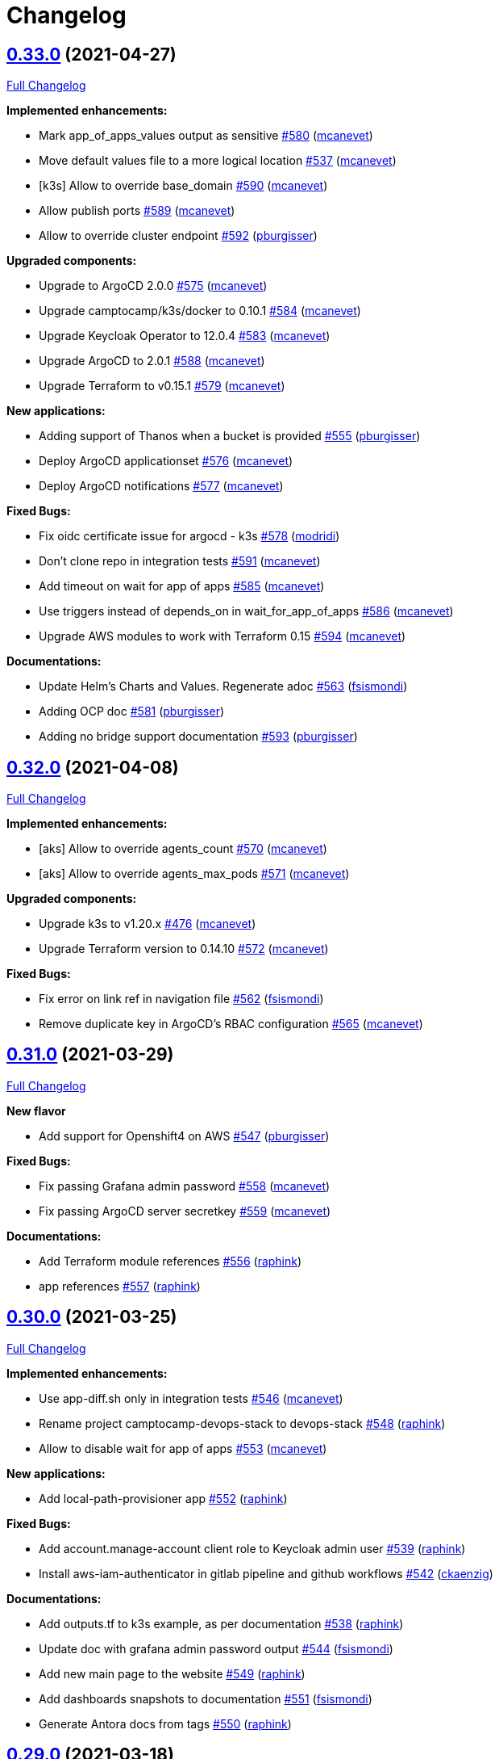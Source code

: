 = Changelog

== https://github.com/camptocamp/devops-stack/tree/v0.33.0[0.33.0] (2021-04-27)

https://github.com/camptocamp/devops-stack/compare/v0.32.0...v0.33.0[Full Changelog]

*Implemented enhancements:*

* Mark app_of_apps_values output as sensitive https://github.com/camptocamp/devops-stack/pull/580[#580] (https://github.com/mcanevet[mcanevet])
* Move default values file to a more logical location https://github.com/camptocamp/devops-stack/pull/537[#537] (https://github.com/mcanevet[mcanevet])
* [k3s] Allow to override base_domain https://github.com/camptocamp/devops-stack/pull/590[#590] (https://github.com/mcanevet[mcanevet])
* Allow publish ports https://github.com/camptocamp/devops-stack/pull/589[#589] (https://github.com/mcanevet[mcanevet])
* Allow to override cluster endpoint https://github.com/camptocamp/devops-stack/pull/592[#592] (https://github.com/pburgisser[pburgisser])

*Upgraded components:*

* Upgrade to ArgoCD 2.0.0 https://github.com/camptocamp/devops-stack/pull/575[#575] (https://github.com/mcanevet[mcanevet])
* Upgrade camptocamp/k3s/docker to 0.10.1 https://github.com/camptocamp/devops-stack/pull/584[#584] (https://github.com/mcanevet[mcanevet])
* Upgrade Keycloak Operator to 12.0.4 https://github.com/camptocamp/devops-stack/pull/583[#583] (https://github.com/mcanevet[mcanevet])
* Upgrade ArgoCD to 2.0.1 https://github.com/camptocamp/devops-stack/pull/588[#588] (https://github.com/mcanevet[mcanevet])
* Upgrade Terraform to v0.15.1 https://github.com/camptocamp/devops-stack/pull/579[#579] (https://github.com/mcanevet[mcanevet])

*New applications:*

* Adding support of Thanos when a bucket is provided https://github.com/camptocamp/devops-stack/pull/555[#555] (https://github.com/pburgisser[pburgisser])
* Deploy ArgoCD applicationset https://github.com/camptocamp/devops-stack/pull/576[#576] (https://github.com/mcanevet[mcanevet])
* Deploy ArgoCD notifications https://github.com/camptocamp/devops-stack/pull/577[#577] (https://github.com/mcanevet[mcanevet])

*Fixed Bugs:*

* Fix oidc certificate issue for argocd - k3s https://github.com/camptocamp/devops-stack/pull/578[#578] (https://github.com/modridi[modridi])
* Don't clone repo in integration tests https://github.com/camptocamp/devops-stack/pull/591[#591] (https://github.com/mcanevet[mcanevet])
* Add timeout on wait for app of apps https://github.com/camptocamp/devops-stack/pull/585[#585] (https://github.com/mcanevet[mcanevet])
* Use triggers instead of depends_on in wait_for_app_of_apps https://github.com/camptocamp/devops-stack/pull/586[#586] (https://github.com/mcanevet[mcanevet])
* Upgrade AWS modules to work with Terraform 0.15 https://github.com/camptocamp/devops-stack/pull/594[#594] (https://github.com/mcanevet[mcanevet])

*Documentations:*

* Update Helm's Charts and Values. Regenerate adoc https://github.com/camptocamp/devops-stack/pull/563[#563] (https://github.com/fsismondi[fsismondi])
* Adding OCP doc https://github.com/camptocamp/devops-stack/pull/581[#581] (https://github.com/pburgisser[pburgisser])
* Adding no bridge support documentation https://github.com/camptocamp/devops-stack/pull/593[#593] (https://github.com/pburgisser[pburgisser])

== https://github.com/camptocamp/devops-stack/tree/v0.32.0[0.32.0] (2021-04-08)

https://github.com/camptocamp/devops-stack/compare/v0.31.0...v0.32.0[Full Changelog]

*Implemented enhancements:*

* [aks] Allow to override agents_count https://github.com/camptocamp/devops-stack/pull/570[#570] (https://github.com/mcanevet[mcanevet])
* [aks] Allow to override agents_max_pods https://github.com/camptocamp/devops-stack/pull/571[#571] (https://github.com/mcanevet[mcanevet])

*Upgraded components:*

* Upgrade k3s to v1.20.x https://github.com/camptocamp/devops-stack/pull/476[#476] (https://github.com/mcanevet[mcanevet])
* Upgrade Terraform version to 0.14.10 https://github.com/camptocamp/devops-stack/pull/572[#572] (https://github.com/mcanevet[mcanevet])

*Fixed Bugs:*

* Fix error on link ref in navigation file https://github.com/camptocamp/devops-stack/pull/562[#562] (https://github.com/fsismondi[fsismondi])
* Remove duplicate key in ArgoCD's RBAC configuration https://github.com/camptocamp/devops-stack/pull/565[#565] (https://github.com/mcanevet[mcanevet])

== https://github.com/camptocamp/devops-stack/tree/v0.31.0[0.31.0] (2021-03-29)

https://github.com/camptocamp/devops-stack/compare/v0.30.0...v0.31.0[Full Changelog]

*New flavor*

* Add support for Openshift4 on AWS https://github.com/camptocamp/devops-stack/pull/547[#547] (https://github.com/pburgisser[pburgisser])

*Fixed Bugs:*

* Fix passing Grafana admin password https://github.com/camptocamp/devops-stack/pull/558[#558] (https://github.com/mcanevet[mcanevet])
* Fix passing ArgoCD server secretkey https://github.com/camptocamp/devops-stack/pull/559[#559] (https://github.com/mcanevet[mcanevet])

*Documentations:*

* Add Terraform module references https://github.com/camptocamp/devops-stack/pull/556[#556] (https://github.com/raphink[raphink])
* app references https://github.com/camptocamp/devops-stack/pull/557[#557] (https://github.com/raphink[raphink])

== https://github.com/camptocamp/devops-stack/tree/v0.30.0[0.30.0] (2021-03-25)

https://github.com/camptocamp/devops-stack/compare/v0.29.0...v0.30.0[Full Changelog]

*Implemented enhancements:*

* Use app-diff.sh only in integration tests https://github.com/camptocamp/devops-stack/pull/546[#546] (https://github.com/mcanevet[mcanevet])
* Rename project camptocamp-devops-stack to devops-stack https://github.com/camptocamp/devops-stack/pull/548[#548] (https://github.com/raphink[raphink])
* Allow to disable wait for app of apps https://github.com/camptocamp/devops-stack/pull/553[#553] (https://github.com/mcanevet[mcanevet])

*New applications:*

* Add local-path-provisioner app https://github.com/camptocamp/devops-stack/pull/552[#552] (https://github.com/raphink[raphink])

*Fixed Bugs:*

* Add account.manage-account client role to Keycloak admin user https://github.com/camptocamp/devops-stack/pull/539[#539] (https://github.com/raphink[raphink])
* Install aws-iam-authenticator in gitlab pipeline and github workflows https://github.com/camptocamp/devops-stack/pull/542[#542] (https://github.com/ckaenzig[ckaenzig])

*Documentations:*

* Add outputs.tf to k3s example, as per documentation https://github.com/camptocamp/devops-stack/pull/538[#538] (https://github.com/raphink[raphink])
* Update doc with grafana admin password output https://github.com/camptocamp/devops-stack/pull/544[#544] (https://github.com/fsismondi[fsismondi])
* Add new main page to the website https://github.com/camptocamp/devops-stack/pull/549[#549] (https://github.com/raphink[raphink])
* Add dashboards snapshots to documentation https://github.com/camptocamp/devops-stack/pull/551[#551] (https://github.com/fsismondi[fsismondi])
* Generate Antora docs from tags https://github.com/camptocamp/devops-stack/pull/550[#550] (https://github.com/raphink[raphink])

== https://github.com/camptocamp/devops-stack/tree/v0.29.0[0.29.0] (2021-03-18)

As this release removes the dependency on Terraform workspaces, upgrading is not supported due to changes in the pipelines.
You should spawn a new cluster.

https://github.com/camptocamp/devops-stack/compare/v0.28.0...v0.29.0[Full Changelog]

*Implemented enhancements:*

* Wait for app of apps in Terraform https://github.com/camptocamp/devops-stack/pull/517[#517] (https://github.com/mcanevet[mcanevet])
* Allow to use arbitray OIDC issuer https://github.com/camptocamp/devops-stack/pull/504[#504] (https://github.com/mcanevet[mcanevet])
* Allow to pass ArgoCD's Server SecretKey https://github.com/camptocamp/devops-stack/pull/505[#505] (https://github.com/mcanevet[mcanevet])
* Don't use port-forward to show app diff https://github.com/camptocamp/devops-stack/pull/522[#522] (https://github.com/mcanevet[mcanevet])
* Making components to be enabled or not https://github.com/camptocamp/devops-stack/pull/526[#526] (https://github.com/pburgisser[pburgisser])
* Don't lookup ArgoCD's server secretkey to generate JWT token https://github.com/camptocamp/devops-stack/pull/524[#524] (https://github.com/mcanevet[mcanevet])
* Generate random admin password for Grafana https://github.com/camptocamp/devops-stack/pull/525[#525] (https://github.com/mcanevet[mcanevet])
* Persist Loki logs on Azure Blob Storage https://github.com/camptocamp/devops-stack/pull/513[#513] (https://github.com/mcanevet[mcanevet])
* Don't use terraform.workspace variable in module https://github.com/camptocamp/devops-stack/pull/529[#529] https://github.com/mcanevet[mcanevet])
* Move ArgoCD's insecure arg to specific values.yaml https://github.com/camptocamp/devops-stack/pull/447[#447] https://github.com/mcanevet[mcanevet])

*Fixed Bugs:*

* Install ArgoCD CLI in pipeline https://github.com/camptocamp/devops-stack/pull/518[#518] (https://github.com/mcanevet[mcanevet])
* Fix regressions introduced by #504 https://github.com/camptocamp/devops-stack/pull/527[#527] (https://github.com/mcanevet[mcanevet])
* Don't depend on bash-ism https://github.com/camptocamp/devops-stack/pull/528[#528] (https://github.com/mcanevet[mcanevet])
* Pass all values when installing ArgoCD https://github.com/camptocamp/devops-stack/pull/534[#534] (https://github.com/mcanevet[mcanevet])
* Configure ArgoCD on install (except metrics) https://github.com/camptocamp/devops-stack/pull/536[#536] (https://github.com/mcanevet[mcanevet])
* Don't use plaintext to connect to ArgoCD if not in insecure mode https://github.com/camptocamp/devops-stack/pull/535[#535] (https://github.com/mcanevet[mcanevet])

*Documentations:*

* Use default Antora generate parameters for avoiding 'EACCES: permission denied' https://github.com/camptocamp/devops-stack/pull/519[#519] (https://github.com/fsismondi[fsismondi])
* Proposed changes - purpose section https://github.com/camptocamp/devops-stack/pull/521[#521] (https://github.com/modridi[modridi])

== https://github.com/camptocamp/devops-stack/tree/v0.28.0[0.28.0] (2021-03-05)

https://github.com/camptocamp/devops-stack/compare/v0.27.0...v0.28.0[Full Changelog]

*Upgraded components:*

* Upgrade ArgoCD to 1.8.7 https://github.com/camptocamp/devops-stack/pull/506[#506] (https://github.com/mcanevet[mcanevet])

*Fixed Bugs:*

* Update Kube-prometheus-stack values https://github.com/camptocamp/devops-stack/pull/516[#516] (https://github.com/madridi91[madridi91])

== https://github.com/camptocamp/devops-stack/tree/v0.27.0[0.27.0] (2021-03-03)

https://github.com/camptocamp/devops-stack/compare/v0.26.0...v0.27.0[Full Changelog]

*Implemented enhancements:*

* Set default repoURL and targetRevision to latest DevOps stack version https://github.com/camptocamp/devops-stack/pull/494[#494] (https://github.com/mcanevet[mcanevet])
* Get rid of outputs.json https://github.com/camptocamp/devops-stack/pull/508[#508] (https://github.com/mcanevet[mcanevet])

*Fixed Bugs:*

* Fix csi-secrets-store-provider-azure override https://github.com/camptocamp/devops-stack/pull/507[#507] (https://github.com/mcanevet[mcanevet])
* Use aws-iam-authenticator instead of the temporary token https://github.com/camptocamp/devops-stack/pull/509[#509] (https://github.com/mcanevet[mcanevet])

*Pipelines:*

* Run Terraform workflow unless only doc modification https://github.com/camptocamp/devops-stack/pull/499[#499] (https://github.com/mcanevet[mcanevet])

*Documentations:*

* Lot of documentation improvements.

== https://github.com/camptocamp/devops-stack/tree/v0.26.0[0.26.0] (2021-02-24)

https://github.com/camptocamp/devops-stack/compare/v0.25.0...v0.26.0[Full Changelog]

*Upgraded components:*

* Upgrade Azure/aks/azurerm module to 4.7.0 https://github.com/camptocamp/devops-stack/pull/480[#480] (https://github.com/mcanevet[mcanevet])
* Upgrade ArgoCD to 1.8.5 https://github.com/camptocamp/devops-stack/pull/481[#481] (https://github.com/mcanevet[mcanevet])
* Upgrade hashicorp/azurerm provider to 2.48.0 https://github.com/camptocamp/devops-stack/pull/491[#491] (https://github.com/mcanevet[mcanevet])
* Upgrade AAD Pod Identity to 1.7.4 https://github.com/camptocamp/devops-stack/pull/492[#492] (https://github.com/mcanevet[mcanevet])
* Upgrade CSI secrets store provider Azure to 0.0.13 https://github.com/camptocamp/devops-stack/pull/493[#493] (https://github.com/mcanevet[mcanevet])

*Fixed Bugs:*

* Fix chicken and egg problem in Azure https://github.com/camptocamp/devops-stack/pull/486[#486] (https://github.com/mcanevet[mcanevet])
* Create Terraform workspace if it does not exist https://github.com/camptocamp/devops-stack/pull/489[#489] (https://github.com/mcanevet[mcanevet])

*Implemented enhancements:*

* Wait for app of apps in gitlab CI pipeline https://github.com/camptocamp/devops-stack/pull/490[#490] (https://github.com/mcanevet[mcanevet])
* Create LICENSE https://github.com/camptocamp/devops-stack/pull/488[#488] (https://github.com/mcanevet[mcanevet])

*Documentations:*

* Doc: Cleaning and restructuring https://github.com/camptocamp/devops-stack/pull/485[#485] (https://github.com/mbornoz[mbornoz])

== https://github.com/camptocamp/devops-stack/tree/v0.25.0[0.25.0] (2021-02-23)

https://github.com/camptocamp/devops-stack/compare/v0.24.0...v0.25.0[Full Changelog]

*Upgraded components:*

* Upgrade Terraform to v0.14.6 https://github.com/camptocamp/devops-stack/pull/388[#388] (https://github.com/mcanevet[mcanevet])
* Upgrade cert-manager to 1.1.1 https://github.com/camptocamp/devops-stack/pull/466[#466] (https://github.com/mcanevet[mcanevet])
* Upgrade kube-prometheus-stack to 13.10.0 https://github.com/camptocamp/devops-stack/pull/470[#470] (https://github.com/mcanevet[mcanevet])

*Fixed Bugs:*

* Fix Terraform lint issue https://github.com/camptocamp/devops-stack/pull/457[#457] (https://github.com/mcanevet[mcanevet])
* Mark some outputs as sensitive https://github.com/camptocamp/devops-stack/pull/460[#460] (https://github.com/mcanevet[mcanevet])
* Don't run helm dep update explicitely (workaround) https://github.com/camptocamp/devops-stack/pull/463[#463] (https://github.com/mcanevet[mcanevet])

*Implemented enhancements:*

* Set default values for tests https://github.com/camptocamp/devops-stack/pull/461[#461] (https://github.com/mcanevet[mcanevet])
* Remove Makefile (only brings confusion now) https://github.com/camptocamp/devops-stack/pull/464[#464] (https://github.com/mcanevet[mcanevet])
* Use Terraform wrapper in github workflowhttps://github.com/camptocamp/devops-stack/pull/468[#468] (https://github.com/mcanevet[mcanevet])
* Set kubernetes.io/ingress.allow-http: "false" annotation for all ingresses https://github.com/camptocamp/devops-stack/pull/477[#477] (https://github.com/mcanevet[mcanevet])

*Documentations:*

* Improve EKS example https://github.com/camptocamp/devops-stack/pull/455[#455] (https://github.com/mcanevet[mcanevet])

*Pipelines:*

* Use hashicorp/setup-terraform action in github workflow https://github.com/camptocamp/devops-stack/pull/456[#456] (https://github.com/mcanevet[mcanevet])
* Don't upgrade dependencies when running terraform https://github.com/camptocamp/devops-stack/pull/458[#458] (https://github.com/mcanevet[mcanevet])
* Don't set CLUSTER_NAME in tests https://github.com/camptocamp/devops-stack/pull/471[#471] (https://github.com/mcanevet[mcanevet])
* Update example github workflow https://github.com/camptocamp/devops-stack/pull/473[#473] (https://github.com/mcanevet[mcanevet])
* Don't use script in Gitlab CI pipeline https://github.com/camptocamp/devops-stack/pull/474[#474] (https://github.com/mcanevet[mcanevet])

== https://github.com/camptocamp/devops-stack/tree/v0.24.0[0.24.0] (2021-02-10)

https://github.com/camptocamp/devops-stack/compare/v0.23.0...v0.24.0[Full Changelog]

*Implemented enhancements:*

* Removing olm https://github.com/camptocamp/devops-stack/pull/436[#436] (https://github.com/pburgisser[pburgisser])
* [k3s/docker] Add registry mirror for registry.access.redhat.com https://github.com/camptocamp/devops-stack/pull/439[#439] (https://github.com/mcanevet[mcanevet])
* [k3s/docker] Add registry mirror for k8s.gcr.io https://github.com/camptocamp/devops-stack/pull/440[#440] (https://github.com/mcanevet[mcanevet])
* Install keycloak operator from github https://github.com/camptocamp/devops-stack/pull/443[#443] (https://github.com/mcanevet[mcanevet])
* Move github actions scripts to .github/scripts https://github.com/camptocamp/devops-stack/pull/448[#448] (https://github.com/mcanevet[mcanevet])
* Remove debug https://github.com/camptocamp/devops-stack/pull/449[#449] (https://github.com/mcanevet[mcanevet])
* Move jq and helm installation in provision.sh https://github.com/camptocamp/devops-stack/pull/450[#450] (https://github.com/mcanevet[mcanevet])
* Allow to override TF_ROOT https://github.com/camptocamp/devops-stack/pull/451[#451] (https://github.com/mcanevet[mcanevet])
* Simplify CI by using TF_ROOT https://github.com/camptocamp/devops-stack/pull/452[#452] (https://github.com/mcanevet[mcanevet])
* Refactor CI scripts https://github.com/camptocamp/devops-stack/pull/453[#453] (https://github.com/mcanevet[mcanevet])
* Install jq only if needed in script/plan.sh https://github.com/camptocamp/devops-stack/pull/454[#454] (https://github.com/mcanevet[mcanevet])

*Upgraded components:*

* Upgrade Kubernetes provider to v2.0.2 https://github.com/camptocamp/devops-stack/pull/437[#437] (https://github.com/mcanevet[mcanevet])
* Upgrade oauth2-proxy to 7.0.0 https://github.com/camptocamp/devops-stack/pull/441[#441] (https://github.com/mcanevet[mcanevet])
* Upgrade kube-prometheus-stack to v13.5.0 https://github.com/camptocamp/devops-stack/pull/438[#438] (https://github.com/mcanevet[mcanevet])
* Deploy new version of ArgOCD's Grafana dashboard https://github.com/camptocamp/devops-stack/pull/444[#444] (https://github.com/mcanevet[mcanevet])
* Upgrade Terraform to 0.13.6 https://github.com/camptocamp/devops-stack/pull/445[#445] (https://github.com/mcanevet[mcanevet])
* Upgrade ArgoCD to 1.7.12 https://github.com/camptocamp/devops-stack/pull/446[#446] (https://github.com/mcanevet[mcanevet])

== https://github.com/camptocamp/devops-stack/tree/v0.23.0[0.23.0] (2021-02-03)

https://github.com/camptocamp/devops-stack/compare/v0.22.0...v0.23.0[Full Changelog]

*Implemented enhancements:*

* Moving away from olm https://github.com/camptocamp/devops-stack/pull/431[#431] (https://github.com/pburgisser[pburgisser])
* Add output for prometheus identity https://github.com/camptocamp/devops-stack/pull/435[#435] (https://github.com/mcanevet[mcanevet])

== https://github.com/camptocamp/devops-stack/tree/v0.22.0[0.22.0] (2021-02-03)

https://github.com/camptocamp/devops-stack/compare/v0.21.1...v0.22.0[Full Changelog]

*Implemented enhancements:*

* Integration of thanos together with minio S3 buckets https://github.com/camptocamp/devops-stack/pull/430[#430] (https://github.com/pburgisser[pburgisser])
* Add aadpodidentity to Prometheus https://github.com/camptocamp/devops-stack/pull/432[#432] (https://github.com/mcanevet[mcanevet])
* Allow to create SecretProviderClass for Prometheus https://github.com/camptocamp/devops-stack/pull/433[#433] (https://github.com/mcanevet[mcanevet])

*Upgraded components:*

* Upgrade ArgoCD helm chart https://github.com/camptocamp/devops-stack/pull/429[#429] (https://github.com/mcanevet[mcanevet])

*Fixed Bugs*

* [k3s-docker] don't use insecure connection in helm provider https://github.com/camptocamp/devops-stack/pull/426[#426] (https://github.com/mcanevet[mcanevet])
* Fix wait for app of apps script https://github.com/camptocamp/devops-stack/pull/428[#428] (https://github.com/mcanevet[mcanevet])

== https://github.com/camptocamp/devops-stack/tree/v0.21.1[0.21.1] (2021-01-27)

https://github.com/camptocamp/devops-stack/compare/v0.21.0...v0.21.1[Full Changelog]

*Fixed bugs:*

* AKS : Add missing providers pining https://github.com/camptocamp/devops-stack/pull/425[#425] (https://github.com/mcanevet[mcanevet])

== https://github.com/camptocamp/devops-stack/tree/v0.21.0[0.21.0] (2021-01-27)

https://github.com/camptocamp/devops-stack/compare/v0.20.0...v0.21.0[Full Changelog]

*Breaking Changes:*

* Rename k3os/libvirt to k3s/libvirt https://github.com/camptocamp/devops-stack/pull/404[#404] (https://github.com/mcanevet[mcanevet])
* Factorize Terraform code per distrib variant https://github.com/camptocamp/devops-stack/pull/405[#405] (https://github.com/mcanevet[mcanevet])

*Implemented enhancements:*

* Factorize more code https://github.com/camptocamp/devops-stack/pull/406[#406] (https://github.com/mcanevet[mcanevet])
* Adding redirect to ssl target https://github.com/camptocamp/devops-stack/pull/415[#415] (https://github.com/pburgisser[pburgisser])
* Expose kubernetes version for AKS https://github.com/camptocamp/devops-stack/pull/422[#422] (https://github.com/mcanevet[mcanevet])
* Expose cluster version for EKS https://github.com/camptocamp/devops-stack/pull/423[#423] (https://github.com/mcanevet[mcanevet])

*Upgraded components:*

* Upgrade camptocamp/k3s/docker module to 0.7.1 https://github.com/camptocamp/devops-stack/pull/416[#416] (https://github.com/mcanevet[mcanevet])
* Upgrade docker provider to 2.11.0 https://github.com/camptocamp/devops-stack/pull/417[#417] (https://github.com/mcanevet[mcanevet])
* Rollback ArgoCD to 1.7.11 https://github.com/camptocamp/devops-stack/pull/418[#418] (https://github.com/mcanevet[mcanevet])
* Upgrade Loki to 2.1.0 https://github.com/camptocamp/devops-stack/pull/419[#419] (https://github.com/mcanevet[mcanevet])
* Upgrade k3s to v1.18.15-k3s1 https://github.com/camptocamp/devops-stack/pull/420[#420] (https://github.com/mcanevet[mcanevet])
* Upgrade helm provider to 2.0.2 https://github.com/camptocamp/devops-stack/pull/421[#421] (https://github.com/mcanevet[mcanevet])
* Set default version for AKS to 1.18.14 https://github.com/camptocamp/devops-stack/pull/424[#424] (https://github.com/mcanevet[mcanevet])

*Fixed bugs:*

* Change git repo URL to ssh https://github.com/camptocamp/devops-stack/pull/408[#408] (https://github.com/saimonn[saimonn])
* K3s-libvirt : Extending default memory to 8Gb for better stability https://github.com/camptocamp/devops-stack/pull/410[#410] (https://github.com/pburgisser[pburgisser])
* k3s-libvirt : Show repo when cloning with https https://github.com/camptocamp/devops-stack/pull/412[#412] (https://github.com/chornberger-c2c[chornberger-c2c])
* k3s-docker : Show repo when cloning with https https://github.com/camptocamp/devops-stack/pull/413[#413] (https://github.com/chornberger-c2c[chornberger-c2c])

*Documentation:*

* Describe access to kube api for eks https://github.com/camptocamp/devops-stack/pull/409[#409] (https://github.com/cryptobioz[cryptobioz])
* Refactor documentation and add information about how to test the DevOps Stack https://github.com/camptocamp/devops-stack/pull/411[#411] (https://github.com/dabelenda[dabelenda])

== https://github.com/camptocamp/devops-stack/tree/v0.20.0[0.20.0] (2020-12-22)

https://github.com/camptocamp/devops-stack/compare/v0.19.0...v0.20.0[Full Changelog]

*Upgraded components:*

* Upgrade terraform helm provider to v2.0.1 https://github.com/camptocamp/devops-stack/pull/401[#401] (https://github.com/mcanevet[mcanevet])
* Use released version of Azure AKS module (4.5.0) https://github.com/camptocamp/devops-stack/pull/403[#403] (https://github.com/mcanevet[mcanevet])

*Fixed bugs:*

* Prune app of apps only when syncPolicy is set https://github.com/camptocamp/devops-stack/pull/402[#402] (https://github.com/mcanevet[mcanevet])

== https://github.com/camptocamp/devops-stack/tree/v0.19.0[0.19.0] (2020-12-17)

https://github.com/camptocamp/devops-stack/compare/v0.18.0...v0.19.0[Full Changelog]

*Implemented enhancements:*

* Enable automatic pruning of resources https://github.com/camptocamp/devops-stack/pull/400[#400] (https://github.com/mcanevet[mcanevet])

*Upgraded components:*

* Upgrade dependencies for eks-aws https://github.com/camptocamp/devops-stack/pull/397[#397] (https://github.com/mcanevet[mcanevet])
* Upgrade AAD Pod Identity to 1.7.1 https://github.com/camptocamp/devops-stack/pull/399[#399] (https://github.com/mcanevet[mcanevet])

*Fixed bugs:*

* Don't set provider version in generic module https://github.com/camptocamp/devops-stack/pull/396[#396] (https://github.com/mcanevet[mcanevet])

== https://github.com/camptocamp/devops-stack/tree/v0.18.0[0.18.0] (2020-12-15)

https://github.com/camptocamp/devops-stack/compare/v0.17.0...v0.18.0[Full Changelog]

*Implemented enhancements:*

* Instantiate the app of apps inside the argocd-helm module https://github.com/camptocamp/devops-stack/pull/377[#377] (https://github.com/raphink[raphink])
* Check Terraform syntaxe on Pull Requests https://github.com/camptocamp/devops-stack/pull/379[#379] (https://github.com/mcanevet[mcanevet])
* Allow to set app domains https://github.com/camptocamp/devops-stack/pull/375[#375] (https://github.com/raphink[raphink])
* Hardcode AKS version to 1.18.10 https://github.com/camptocamp/devops-stack/pull/392[#392] (https://github.com/mcanevet[mcanevet])

*Upgraded components:*

* Upgrade k3s to v1.18.13 https://github.com/camptocamp/devops-stack/pull/393[#393] (https://github.com/mcanevet[mcanevet])
* Upgrade ArgoCD to v1.8.1 https://github.com/camptocamp/devops-stack/pull/387[#387] (https://github.com/mcanevet[mcanevet])
* Upgrade csi-secrets-store-provider-azure chart to 0.0.15 https://github.com/camptocamp/devops-stack/pull/395[#395] (https://github.com/mcanevet[mcanevet])

*Fixed bugs:*

* Increase argocd helm release timeout https://github.com/camptocamp/devops-stack/pull/381[#381] (https://github.com/mcanevet[mcanevet])

*Documentation:*

* Update new_project when releasing https://github.com/camptocamp/devops-stack/pull/382[#382] (https://github.com/raphink[raphink])
* Add reference > authentication https://github.com/camptocamp/devops-stack/pull/383[#383] (https://github.com/raphink[raphink])

== https://github.com/camptocamp/devops-stack/tree/v0.17.0[0.17.0] (2020-12-07)

https://github.com/camptocamp/devops-stack/compare/v0.16.0...v0.17.0[Full Changelog]

*Implemented enhancements:*

* Instantiate the app of apps inside the argocd-helm module https://github.com/camptocamp/devops-stack/pull/351[#351] (https://github.com/raphink[raphink])
* Scale traefik to 2 by default https://github.com/camptocamp/devops-stack/pull/369[#369] (https://github.com/mcanevet[mcanevet])
* Use Azure CNI network plugin https://github.com/camptocamp/devops-stack/pull/366[#366] (https://github.com/mcanevet[mcanevet])
* Upgrade camptocamp/k3s/docker to 0.6.0 https://github.com/camptocamp/devops-stack/pull/361[#361] (https://github.com/mcanevet[mcanevet])
* Run github workflow in container https://github.com/camptocamp/devops-stack/pull/352[#352] (https://github.com/mcanevet[mcanevet])
* Don't use terraform workspace select with TF_WORKSPACE env var https://github.com/camptocamp/devops-stack/pull/345[#345] (https://github.com/mcanevet[mcanevet])
* Cleanup tests https://github.com/camptocamp/devops-stack/pull/349[#349] (https://github.com/mcanevet[mcanevet])

*Upgraded applications:*

* Upgrade csi-secrets-store-provider-azure https://github.com/camptocamp/devops-stack/pull/367[#367] (https://github.com/mcanevet[mcanevet])
* Upgrade aad-pod-identity https://github.com/camptocamp/devops-stack/pull/365[#365] (https://github.com/mcanevet[mcanevet])
* Upgrade kube-prometheus-stack to v12.5.0 https://github.com/camptocamp/devops-stack/pull/364[#364] (https://github.com/mcanevet[mcanevet])
* Upgrade camptocamp/k3s/docker to 0.6.0 https://github.com/camptocamp/devops-stack/pull/361[#361] (https://github.com/mcanevet[mcanevet])
* Upgrade cert-manager to 1.1.0 https://github.com/camptocamp/devops-stack/pull/358[#358] (https://github.com/mcanevet[mcanevet])
* Upgrade to ArgoCD 1.7.10 https://github.com/camptocamp/devops-stack/pull/353[#353] (https://github.com/mcanevet[mcanevet])

*Fixed bugs:*

* Fix AzureIdentity for cert-manager https://github.com/camptocamp/devops-stack/pull/368[#368] (https://github.com/mcanevet[mcanevet])
* Fix pipeline https://github.com/camptocamp/devops-stack/pull/357[#357] (https://github.com/mcanevet[mcanevet])
* Fix some issues with github workflow https://github.com/camptocamp/devops-stack/pull/356[#356] (https://github.com/mcanevet[mcanevet])
* Fix github workflow https://github.com/camptocamp/devops-stack/pull/355[#355] (https://github.com/mcanevet[mcanevet])
* Force destroy Loki's bucket https://github.com/camptocamp/devops-stack/pull/374[#374] (https://github.com/mcanevet[mcanevet])


== https://github.com/camptocamp/devops-stack/tree/v0.16.0[0.16.0] (2020-12-04)

https://github.com/camptocamp/devops-stack/compare/v0.15.0...v0.16.0[Full Changelog]

*Implemented enhancements:*

* Create key and cert for CA https://github.com/camptocamp/devops-stack/pull/314[#314] (https://github.com/mcanevet[mcanevet])
* Merge keycloak-operator and keycloak Applications https://github.com/camptocamp/devops-stack/pull/316[#316] (https://github.com/mcanevet[mcanevet])
* Enable Traefik access logs https://github.com/camptocamp/devops-stack/pull/321[#321] (https://github.com/mcanevet[mcanevet])
* [k3os-libvirt] Adding support RAM sizing https://github.com/camptocamp/devops-stack/pull/328[#328] (https://github.com/pburgisser[pburgisser])
* Enable minio metrics https://github.com/camptocamp/devops-stack/pull/330[#330] (https://github.com/mcanevet[mcanevet])
* Enable persistence for minio https://github.com/camptocamp/devops-stack/pull/333[#333] (https://github.com/mcanevet[mcanevet])
* Enable minio by default for k3s/k3os https://github.com/camptocamp/devops-stack/pull/334[#334] (https://github.com/mcanevet[mcanevet])
* Create bucket for loki https://github.com/camptocamp/devops-stack/pull/335[#335] (https://github.com/mcanevet[mcanevet])
* Add support for AKS https://github.com/camptocamp/devops-stack/pull/337[#337] (https://github.com/mcanevet[mcanevet])
* Allow to specify more than just values in extra apps' helm https://github.com/camptocamp/devops-stack/pull/341[#341] (https://github.com/mcanevet[mcanevet])
* Use a secret for ArgoCD's OIDC's client secret https://github.com/camptocamp/devops-stack/pull/342[#342] (https://github.com/mcanevet[mcanevet])
* Add Azure DNS label annotation to Traefik's Load balancer https://github.com/camptocamp/devops-stack/pull/344[#344] (https://github.com/mcanevet[mcanevet])

*New applications:*

* Add metrics-server application https://github.com/camptocamp/devops-stack/pull/308[#308] (https://github.com/raphink[raphink])

*Upgraded applications:*

* Upgrade traefik helm chart version https://github.com/camptocamp/devops-stack/pull/321[#321] (https://github.com/mcanevet[mcanevet])

*Fixed bugs:*

* Add missing dependencies pining https://github.com/camptocamp/devops-stack/pull/327[#327] (https://github.com/mcanevet[mcanevet])
* Reduce minio memory requests https://github.com/camptocamp/devops-stack/pull/331[#331] (https://github.com/mcanevet[mcanevet])
* Don't declare minio values if not enabled https://github.com/camptocamp/devops-stack/pull/332[#332] (https://github.com/mcanevet[mcanevet])
* Use kube admin config for AKS https://github.com/camptocamp/devops-stack/pull/343[#343] (https://github.com/mcanevet[mcanevet])

== https://github.com/camptocamp/devops-stack/tree/v0.15.0[0.15.0] (2020-11-26)

https://github.com/camptocamp/devops-stack/compare/v0.14.2...v0.15.0[Full Changelog]

*Implemented enhancements:*

* Mutualize most configuration https://github.com/camptocamp/devops-stack/pull/310[#310] (https://github.com/mcanevet[mcanevet])
* Configure Applications to use Keycloak https://github.com/camptocamp/devops-stack/pull/312[#312] (https://github.com/mcanevet[mcanevet])

== https://github.com/camptocamp/devops-stack/tree/v0.14.2[0.14.2] (2020-11-26)

https://github.com/camptocamp/devops-stack/compare/v0.14.1...v0.14.2[Full Changelog]

*Fixed bugs:*

* Fix cognito groups https://github.com/camptocamp/devops-stack/pull/307[#307] (https://github.com/mcanevet[mcanevet])
* Disable ArgoCD's admin user for EKS https://github.com/camptocamp/devops-stack/pull/309[#309] (https://github.com/mcanevet[mcanevet])

== https://github.com/camptocamp/devops-stack/tree/v0.14.1[0.14.1] (2020-11-25)

https://github.com/camptocamp/devops-stack/compare/v0.14.0...v0.14.1[Full Changelog]

*Fixed bugs:*

* Fix IRSA for loki https://github.com/camptocamp/devops-stack/pull/306[#306] (https://github.com/mcanevet[mcanevet])

== https://github.com/camptocamp/devops-stack/tree/v0.14.0[0.14.0] (2020-11-25)

https://github.com/camptocamp/devops-stack/compare/v0.13.0...v0.14.0[Full Changelog]

*Implemented enhancements:*

* Use token in EKS' kubeconfig https://github.com/camptocamp/devops-stack/pull/298[#298] (https://github.com/mcanevet[mcanevet])
* Rename loki Application to loki-stack and deploys it in its own namespace https://github.com/camptocamp/devops-stack/pull/300[#300] (https://github.com/mcanevet[mcanevet])
* Explicitly use "set" directive in shell scripts https://github.com/camptocamp/devops-stack/pull/302[#302] (https://github.com/mcanevet[mcanevet])
* Move common app of apps values in a template https://github.com/camptocamp/devops-stack/pull/303[#303] (https://github.com/mcanevet[mcanevet])
* Allow to deploy additional applications https://github.com/camptocamp/devops-stack/pull/304[#304] (https://github.com/mcanevet[mcanevet])

== https://github.com/camptocamp/devops-stack/tree/v0.13.0[0.13.0] (2020-11-24)

https://github.com/camptocamp/devops-stack/compare/v0.12.0...v0.13.0[Full Changelog]

*Implemented enhancements:*

* Allow to override Applications' syncPolicy https://github.com/camptocamp/devops-stack/pull/292[#292] (https://github.com/mcanevet[mcanevet])
* Add common outputs to modules https://github.com/camptocamp/devops-stack/pull/293[#293] (https://github.com/mcanevet[mcanevet])
* Apply Applications object to have a more accurate diff on PR/MR https://github.com/camptocamp/devops-stack/pull/297[#297] (https://github.com/mcanevet[mcanevet])

*Fixed bugs:*

* Sync app-of-apps and apps values.yaml https://github.com/camptocamp/devops-stack/pull/291[#291] (https://github.com/mcanevet[mcanevet])
* Use planned outputs instead of outputs for dry-run https://github.com/camptocamp/devops-stack/pull/294[#294] (https://github.com/mcanevet[mcanevet])
* Fix target branch for dry-run in tests https://github.com/camptocamp/devops-stack/pull/295[#295] (https://github.com/mcanevet[mcanevet])

== https://github.com/camptocamp/devops-stack/tree/v0.12.0[0.12.0] (2020-11-24)

https://github.com/camptocamp/devops-stack/compare/v0.11.0...v0.12.0[Full Changelog]

*Implemented enhancements:*

* Rename test project from k3s-docker-demo-app to k3s-docker https://github.com/camptocamp/devops-stack/pull/280[#280] (https://github.com/mcanevet[mcanevet])
* Add k3os-libvirt test project https://github.com/camptocamp/devops-stack/pull/281[#281] (https://github.com/mcanevet[mcanevet])
* Use ubuntu-18.04 instead of ubuntu-latest for pipeline https://github.com/camptocamp/devops-stack/pull/282[#282] (https://github.com/mcanevet[mcanevet])
* Add strategy to github actions workflow https://github.com/camptocamp/devops-stack/pull/283[#283] (https://github.com/mcanevet[mcanevet])
* Use camptocamp/k3os/libvirt 0.2.4 https://github.com/camptocamp/devops-stack/pull/284[#284] (https://github.com/mcanevet[mcanevet])
* Deploy ArgoCD using argo-helm module https://github.com/camptocamp/devops-stack/pull/285[#285] (https://github.com/mcanevet[mcanevet])
* Create ArgoCD's pipeline token with Terraform https://github.com/camptocamp/devops-stack/pull/286[#286] (https://github.com/mcanevet[mcanevet])
* Generate JWT token in Terraform https://github.com/camptocamp/devops-stack/pull/287[#287] (https://github.com/mcanevet[mcanevet])
* Get ARGOCD_AUTH_TOKEN and KUBECONFIG from terraform outputs https://github.com/camptocamp/devops-stack/pull/288[#288] (https://github.com/mcanevet[mcanevet])
* Don't depend on jq https://github.com/camptocamp/devops-stack/pull/289[#289] (https://github.com/mcanevet[mcanevet])

*New applications:*

* Enable minio https://github.com/camptocamp/devops-stack/pull/277[#277] (https://github.com/pburgisser[pburgisser])

*Fixed bugs:*

* Fixing k3o https://github.com/camptocamp/devops-stack/pull/274[#274] (https://github.com/pburgisser[pburgisser])

== https://github.com/camptocamp/devops-stack/tree/v0.11.0[0.11.0] (2020-11-19)

https://github.com/camptocamp/devops-stack/compare/v0.10.1...v0.11.0[Full Changelog]

*Implemented enhancements:*

* [eks-aws] Add support for creating a private NLB https://github.com/camptocamp/devops-stack/pull/268[#268] (https://github.com/ckaenzig[ckaenzig])
* [pipeline] Variabilize version in gitlab-ci pipeline https://github.com/camptocamp/devops-stack/pull/269[#269] (https://github.com/mcanevet[mcanevet])

== https://github.com/camptocamp/devops-stack/tree/v0.10.1[0.10.1] (2020-11-18)

https://github.com/camptocamp/devops-stack/compare/v0.10.0...v0.10.1[Full Changelog]

*Fixed bugs:*

* Install jq and helm in gitlab-ci pipeline https://github.com/camptocamp/devops-stack/pull/266[#266] (https://github.com/mcanevet[mcanevet])

== https://github.com/camptocamp/devops-stack/tree/v0.10.0[0.10.0] (2020-11-18)

https://github.com/camptocamp/devops-stack/compare/v0.9.0...v0.10.0[Full Changelog]

*Breaking changes:*

* [eks-aws] Due to the fact that a Cognito User Pool can have only one Cognito User Pool Domain attached, we had to remove the creation of the User Pool Domain from the DevOps Stack because it is incompatible with a clue/green or a prod/qa/int/dev/lab/whatever pattern. Hence, there is a new `cognito_user_pool_domain` mandatory parameter, and the previous user pool domain will be removed.

*Implemented enhancements:*

* Use diff as differ https://github.com/camptocamp/devops-stack/pull/258[#258] (https://github.com/mcanevet[mcanevet])
* Apply modifications on pull requests in pipeline https://github.com/camptocamp/devops-stack/pull/262[#262] (https://github.com/mcanevet[mcanevet])

*Upgraded applications:*

* Upgrade kube-prometheus-stack to v12.0.1 https://github.com/camptocamp/devops-stack/pull/256[#256] (https://github.com/mcanevet[mcanevet])

*Documentation:*

* Document how to release a new version https://github.com/camptocamp/devops-stack/pull/257[#257] (https://github.com/mcanevet[mcanevet])
* Fix release documentation https://github.com/camptocamp/devops-stack/pull/265[#265] (https://github.com/mcanevet[mcanevet])

*Fixed bugs:*

* Fix devops-stack version in gitlab pipeline and example https://github.com/camptocamp/devops-stack/pull/255[#255] (https://github.com/mcanevet[mcanevet])
* Replace cognito_user_pool_domain resource with module argument https://github.com/camptocamp/devops-stack/pull/263[#263] (https://github.com/ckaenzig[ckaenzig])
* Fix eks-aws example https://github.com/camptocamp/devops-stack/pull/264[#264] (https://github.com/mcanevet[mcanevet])

== https://github.com/camptocamp/devops-stack/tree/v0.9.0[0.9.0] (2020-11-17)

https://github.com/camptocamp/devops-stack/compare/v0.8.0...v0.9.0[Full Changelog]

*Implemented enhancements:*

* Add OAuth to Grafana for EKS https://github.com/camptocamp/devops-stack/pull/230[#230] (https://github.com/raphink[raphink])
* Merge prometheus-operator and cluster-monitoring Applications into kube-prometheus-stack https://github.com/camptocamp/devops-stack/pull/237[#237] (https://github.com/mcanevet[mcanevet])
* Remove namespaces Application https://github.com/camptocamp/devops-stack/pull/238[#238] (https://github.com/mcanevet[mcanevet])
* Make pipeline less verbose https://github.com/camptocamp/devops-stack/pull/240[#240] (https://github.com/mcanevet[mcanevet])
* Update k3s/k3os modules to support local storage https://github.com/camptocamp/devops-stack/pull/245[#245] (https://github.com/mcanevet[mcanevet])

*Upgraded applications:*

* Upgrade kube-prometheus-stack https://github.com/camptocamp/devops-stack/pull/229[#229] (https://github.com/mcanevet[mcanevet])
* Upgrade argocd chart to 2.9.5 https://github.com/camptocamp/devops-stack/pull/233[#233] (https://github.com/mcanevet[mcanevet])
* Upgrade cert-manager to 1.0.4 https://github.com/camptocamp/devops-stack/pull/239[#239] (https://github.com/mcanevet[mcanevet])
* Upgrade Traefik chart to 9.10.1 https://github.com/camptocamp/devops-stack/pull/241[#241] (https://github.com/mcanevet[mcanevet])
* Upgrade k3s to v1.18.12-k3s1 https://github.com/camptocamp/devops-stack/pull/246[#246] (https://github.com/mcanevet[mcanevet])

*New applications:*

* Deploy OLM https://github.com/camptocamp/devops-stack/pull/243[#243] (https://github.com/mcanevet[mcanevet])
* Deploy Keycloak Operator https://github.com/camptocamp/devops-stack/pull/247[#247] (https://github.com/mcanevet[mcanevet])
* Deploy Keycloak https://github.com/camptocamp/devops-stack/pull/250[#250] (https://github.com/mcanevet[mcanevet])

*Fixed bugs:*

* Enable ArgoCD metrics everywhere https://github.com/camptocamp/devops-stack/pull/231[#231] (https://github.com/mcanevet[mcanevet])
* Manage app of apps with itself https://github.com/camptocamp/devops-stack/pull/232[#232] (https://github.com/mcanevet[mcanevet])
* Fix bootstrap https://github.com/camptocamp/devops-stack/pull/235[#235] (https://github.com/mcanevet[mcanevet])
* Fix bootstrap https://github.com/camptocamp/devops-stack/pull/236[#236] (https://github.com/mcanevet[mcanevet])
* Use a dedicated secret for ingress tls certs https://github.com/camptocamp/devops-stack/pull/242[#242] (https://github.com/raphink[raphink])
* Update prometheus datasource to use kube-prometheus-stack svc https://github.com/camptocamp/devops-stack/pull/244[#244] (https://github.com/raphink[raphink])

== https://github.com/camptocamp/devops-stack/tree/v0.8.0[0.8.0] (2020-11-12)

https://github.com/camptocamp/devops-stack/compare/v0.7.0...v0.8.0[Full Changelog]

*Implemented enhancements:*

* Add pipeline for Gitlab CI https://github.com/camptocamp/devops-stack/pull/203[#203] (https://github.com/mcanevet[mcanevet])
* Add Gitlab CI pipeline in examples https://github.com/camptocamp/devops-stack/pull/204[#204] (https://github.com/mcanevet[mcanevet])
* Allow to manipulate kubeconfig https://github.com/camptocamp/devops-stack/pull/205[#205] (https://github.com/raphink[raphink])
* Add example for EKS https://github.com/camptocamp/devops-stack/pull/206[#206] (https://github.com/mcanevet[mcanevet])
* Use TF_WORKSPACE environment variable https://github.com/camptocamp/devops-stack/pull/207[#207] (https://github.com/mcanevet[mcanevet])
* Add kubeconfig output to every modules https://github.com/camptocamp/devops-stack/pull/208[#208] (https://github.com/mcanevet[mcanevet])
* Add ArgoCD app diff in the pipeline https://github.com/camptocamp/devops-stack/pull/215[#215] https://github.com/camptocamp/devops-stack/pull/216[#216] (https://github.com/mcanevet[mcanevet])

*Upgraded applications:*

* Upgrade Loki to 2.0.2 https://github.com/camptocamp/devops-stack/pull/224[#224] (https://github.com/mcanevet[mcanevet])

*New applications:*

* Add efs-provisioner to eks-aws module https://github.com/camptocamp/devops-stack/pull/222[#222] (https://github.com/raphink[raphink])

*Fixed bugs:*

* Fix cert-manager deployment https://github.com/camptocamp/devops-stack/pull/209[#209] (https://github.com/mcanevet[mcanevet])
* Rename prometheus port and add web port again https://github.com/camptocamp/devops-stack/pull/210[#210] (https://github.com/raphink[raphink])
* Disable Vault and secrets store CSI driver for now https://github.com/camptocamp/devops-stack/pull/212[#212] (https://github.com/mcanevet[mcanevet])
* Fix race condition when updating kubeconfig https://github.com/camptocamp/devops-stack/pull/225[#225] (https://github.com/mcanevet[mcanevet])
* Don't run plan with detailed-exit-code https://github.com/camptocamp/devops-stack/pull/226[#226] (https://github.com/mcanevet[mcanevet])

== https://github.com/camptocamp/devops-stack/tree/v0.7.0[0.7.0] (2020-11-05)

https://github.com/camptocamp/devops-stack/compare/v0.6.0...v0.7.0[Full Changelog]

*Implemented enhancements:*

* Add provision.sh and destroy.sh scripts https://github.com/camptocamp/devops-stack/pull/170[#170] (https://github.com/mcanevet[mcanevet])
* Remove dependency on Docker https://github.com/camptocamp/devops-stack/pull/174[#174] (https://github.com/mcanevet[mcanevet])
* Add support for libvirt https://github.com/camptocamp/devops-stack/pull/175[#175] (https://github.com/mcanevet[mcanevet])
* Add example for libvirt https://github.com/camptocamp/devops-stack/pull/176[#176] (https://github.com/mcanevet[mcanevet])
* Improve GitHub actions workflow https://github.com/camptocamp/devops-stack/pull/182[#182] (https://github.com/mcanevet[mcanevet])
* Add support for EKS https://github.com/camptocamp/devops-stack/pull/184[#184] (https://github.com/mcanevet[mcanevet])
* Move distro specific configuration to distro's values.yaml https://github.com/camptocamp/devops-stack/pull/187[#187] (https://github.com/mcanevet[mcanevet])
* Allow to override app of apps parameters https://github.com/camptocamp/devops-stack/pull/190[#190] (https://github.com/mcanevet[mcanevet])
* Create tests and use it for CI instead of examples https://github.com/camptocamp/devops-stack/pull/199[#199] (https://github.com/mcanevet[mcanevet])

*Upgraded applications:*

* Use k3s v1.18 https://github.com/camptocamp/devops-stack/pull/189[#189] (https://github.com/mcanevet[mcanevet])

*Fixed bugs:*

* Don't validate certificate when using helm provider https://github.com/camptocamp/devops-stack/pull/171[#171] (https://github.com/mcanevet[mcanevet])
* Fix .gitignore https://github.com/camptocamp/devops-stack/pull/172[#172] (https://github.com/mcanevet[mcanevet])
* Fix scripts https://github.com/camptocamp/devops-stack/pull/173[#173] (https://github.com/mcanevet[mcanevet])
* Don't manage app of apps with itself https://github.com/camptocamp/devops-stack/pull/179[#179] (https://github.com/mcanevet[mcanevet])
* Fix Terraform workspace create https://github.com/camptocamp/devops-stack/pull/180[#180] (https://github.com/mcanevet[mcanevet])
* Correct deprecation warning during Antora build https://github.com/camptocamp/devops-stack/pull/185[#185] (https://github.com/acampergue-camptocamp[acampergue-camptocamp])
* Fix Cognito zone https://github.com/camptocamp/devops-stack/pull/191[#191] (https://github.com/mcanevet[mcanevet])
* Configure helm provider to not load config file https://github.com/camptocamp/devops-stack/pull/194[#194] (https://github.com/mcanevet[mcanevet])
* Use prod letsencrypt issuer https://github.com/camptocamp/devops-stack/pull/197[#197] (https://github.com/raphink[raphink])
* Don't use kubernetes-alpha provider https://github.com/camptocamp/devops-stack/pull/198[#198] (https://github.com/mcanevet[mcanevet])

== https://github.com/camptocamp/devops-stack/tree/v0.6.0[0.6.0] (2020-10-28)

https://github.com/camptocamp/devops-stack/compare/v0.5.0...v0.6.0[Full Changelog]

*Implemented enhancements:*

* Allow to instantiate the DevOps Stack (https://github.com/mcanevet[mcanevet])

== https://github.com/camptocamp/devops-stack/tree/v0.5.0[0.5.0] (2020-10-20)

https://github.com/camptocamp/devops-stack/compare/v0.4.0...v0.5.0[Full Changelog]

*Implemented enhancements:*

* Allow to disable every application https://github.com/camptocamp/devops-stack/pull/123[#123] (https://github.com/mcanevet[mcanevet])
* Pin docker provider version https://github.com/camptocamp/devops-stack/pull/125[#125] (https://github.com/mcanevet[mcanevet])
* Fetch kubeconfig from regular path https://github.com/camptocamp/devops-stack/pull/127[#127] (https://github.com/mcanevet[mcanevet])
* Always use current working dir in docker containers https://github.com/camptocamp/devops-stack/pull/130[#130] (https://github.com/mcanevet[mcanevet])
* Use absolute path for ARTIFACTS_DIR https://github.com/camptocamp/devops-stack/pull/131[#131] (https://github.com/mcanevet[mcanevet])
* Add abstraction to support for multiple distributions https://github.com/camptocamp/devops-stack/pull/134[#134] (https://github.com/mcanevet[mcanevet])
* Factorize Docker common args in a variable https://github.com/camptocamp/devops-stack/pull/136[#136] (https://github.com/mcanevet[mcanevet])
* Make get-kubeconfig distribution specific https://github.com/camptocamp/devops-stack/pull/141[#141] (https://github.com/mcanevet[mcanevet])
* Make get-base-domain distribution specific https://github.com/camptocamp/devops-stack/pull/142[#142] (https://github.com/mcanevet[mcanevet])
* Use terraform.tfstate instead of terraform.tfstate.json https://github.com/camptocamp/devops-stack/pull/143[#143] (https://github.com/mcanevet[mcanevet])
* Remove dependency between get-kubeconfig.sh and get-base-domain.sh https://github.com/camptocamp/devops-stack/pull/145[#145] (https://github.com/mcanevet[mcanevet])
* Don't use user's terraform plugin-cache dir https://github.com/camptocamp/devops-stack/pull/126[#126], https://github.com/camptocamp/devops-stack/pull/129[#129], https://github.com/camptocamp/devops-stack/pull/146[#146] and https://github.com/camptocamp/devops-stack/pull/147[#147] (https://github.com/mcanevet[mcanevet])

*Documentation:*

* Document how to write documentation in this project https://github.com/camptocamp/devops-stack/pull/122[#122] and https://github.com/camptocamp/devops-stack/pull/132[#132] (https://github.com/acampergue-camptocamp[acampergue-camptocamp]), closes https://github.com/camptocamp/devops-stack/issues/107[issue #107].
* Add a link to the Github repo https://github.com/camptocamp/devops-stack/pull/138[#138] (https://github.com/acampergue-camptocamp[acampergue-camptocamp])

*Fixed bugs:*

* Don't build and deploy the documentation on PR to master, since useless and might cause issues https://github.com/camptocamp/devops-stack/pull/128[#128] (https://github.com/acampergue-camptocamp[acampergue-camptocamp]), closes https://github.com/camptocamp/devops-stack/issues/124[issue #124]
* Always use network mode host https://github.com/camptocamp/devops-stack/pull/133[#133] (https://github.com/mcanevet[mcanevet])

== https://github.com/camptocamp/devops-stack/tree/v0.4.0[0.4.0] (2020-10-10)

https://github.com/camptocamp/devops-stack/compare/v0.3.0...v0.4.0[Full Changelog]

*Implemented enhancements:*

* Add randomly generated exemple https://github.com/camptocamp/devops-stack/pull/100[#100] (https://github.com/JGodin-C2C[JGodin-C2C])
* Use a local registry as a pull through cache https://github.com/camptocamp/devops-stack/pull/102[#102] (https://github.com/mcanevet[mcanevet])
* Add cache for quay.io, gcr.io and us.gcr.io registries https://github.com/camptocamp/devops-stack/pull/103[#103] (https://github.com/mcanevet[mcanevet])
* Update test workflow conditions https://github.com/camptocamp/devops-stack/pull/112[#112] (https://github.com/mcanevet[mcanevet])
* Destroy Terraform workspace for Vault on clean https://github.com/camptocamp/devops-stack/pull/117[#117] (https://github.com/mcanevet[mcanevet])

*Upgraded applications:*

* Upgrade Terraform to 0.13.4 https://github.com/camptocamp/devops-stack/pull/104[#104] (https://github.com/mcanevet[mcanevet])
* Upgrade prometheus-operator to 10.0.1 https://github.com/camptocamp/devops-stack/pull/113[#113] (https://github.com/mcanevet[mcanevet])
* Upgrade secrets-store-csi-driver to 0.0.16 https://github.com/camptocamp/devops-stack/pull/115[#115] (https://github.com/mcanevet[mcanevet])

*Fixed bugs:*

* Wait for argocd-repo-server before deploying the app of apps https://github.com/camptocamp/devops-stack/pull/116[#116] (https://github.com/mcanevet[mcanevet])
* Remove all pods before cleanup to release volumes mounted with rshared propagation https://github.com/camptocamp/devops-stack/pull/119[#119] (https://github.com/mcanevet[mcanevet])

== https://github.com/camptocamp/devops-stack/tree/v0.3.0[0.3.0] (2020-10-05)

https://github.com/camptocamp/devops-stack/compare/v0.2.0...v0.3.0[Full Changelog]


*New applications:*

* Deploy Vault https://github.com/camptocamp/devops-stack/pull/74[#74] (https://github.com/mcanevet[mcanevet])
* Deploy secret store csi driver https://github.com/camptocamp/devops-stack/pull/92[#92] (https://github.com/mcanevet[mcanevet])
* Deploy demo-app https://github.com/camptocamp/devops-stack/pull/93[#93] (https://github.com/mcanevet[mcanevet])

*Upgraded applications:*

* Upgrade K3s to v1.19.2 https://github.com/camptocamp/devops-stack/pull/54[#54] (https://github.com/mcanevet[mcanevet])
* Upgrade ArgoCD to 1.7.6 https://github.com/camptocamp/devops-stack/pull/71[#71] (https://github.com/mcanevet[mcanevet])
* Upgrade cert-manager to 1.0.2 https://github.com/camptocamp/devops-stack/pull/72[#72] (https://github.com/mcanevet[mcanevet])

*Implemented enhancements:*

* Support deploying multiple cluster in parallel https://github.com/camptocamp/devops-stack/pull/61[#61] (https://github.com/mcanevet[mcanevet])
* Use docker cp to get Kubernetes context https://github.com/camptocamp/devops-stack/pull/64[#64] (https://github.com/mcanevet[mcanevet])
* Don’t create 2 vhost per service https://github.com/camptocamp/devops-stack/pull/66[#66] (https://github.com/mcanevet[mcanevet])
* Use Ingress instead of IngressRoute https://github.com/camptocamp/devops-stack/pull/70[#70] (https://github.com/mcanevet[mcanevet])
* Allow to scale agents https://github.com/camptocamp/devops-stack/pull/73[#73] (https://github.com/mcanevet[mcanevet])
* Configure kubernetes auth backend for vault https://github.com/camptocamp/devops-stack/pull/76[#76] (https://github.com/mcanevet[mcanevet])
* Automate Vault configuration https://github.com/camptocamp/devops-stack/pull/81[#81] (https://github.com/mcanevet[mcanevet])
* Improve Vault configuration https://github.com/camptocamp/devops-stack/pull/83[#83] (https://github.com/mcanevet[mcanevet])
* Show list of pods instead of list of apps in wait loop https://github.com/camptocamp/devops-stack/pull/85[#85] (https://github.com/mcanevet[mcanevet])
* Use mounts instead of tmpfs and volumes https://github.com/camptocamp/devops-stack/pull/90[#90] (https://github.com/mcanevet[mcanevet])
* Mount /var/lib/kubelet with propagation https://github.com/camptocamp/devops-stack/pull/91[#91] (https://github.com/mcanevet[mcanevet])
* Inject secret in demo-app using vault-injector https://github.com/camptocamp/devops-stack/pull/98[#98] (https://github.com/mcanevet[mcanevet])
* Inject secret in demo-app using secrets store csi driver https://github.com/camptocamp/devops-stack/pull/99[#99] (https://github.com/mcanevet[mcanevet])

*Fixed bugs:*

* https://github.com/camptocamp/devops-stack/commit/1a1d0a02343b80e7aa81e8a746c8037c25531839[Fix Issue with some versions of Make] (https://github.com/sbrunner[sbrunner])
* Don’t delete Docker image on cleanup https://github.com/camptocamp/devops-stack/pull/65[#65] (https://github.com/mcanevet[mcanevet])
* Ignore Ingress status https://github.com/camptocamp/devops-stack/pull/69[#69] (https://github.com/mcanevet[mcanevet])
* Improve remote branch detection https://github.com/camptocamp/devops-stack/pull/84[#84] (https://github.com/mcanevet[mcanevet])

*Documentation:*

* Convert to asciidoc, integrate with Antora https://github.com/camptocamp/devops-stack/pull/63[#63] (https://github.com/acampergue-camptocamp[acampergue-camptocamp])
* Use local directory for project's reference instead of github link https://github.com/camptocamp/devops-stack/pull/67[#67] (https://github.com/acampergue-camptocamp[acampergue-camptocamp])
* Convert CHANGELOG from md to adoc https://github.com/camptocamp/devops-stack/pull/68[#68] (https://github.com/acampergue-camptocamp[acampergue-camptocamp])
* Integrate changelog page in antora doc https://github.com/camptocamp/devops-stack/pull/77[#77] (https://github.com/acampergue-camptocamp[acampergue-camptocamp])
* Change of structure to match https://documentation.divio.com/ recommendations https://github.com/camptocamp/devops-stack/pull/79[#79] (https://github.com/acampergue-camptocamp[acampergue-camptocamp])
* Use camptocamp's version of Antora-ui, add Metadata, Antora always build current branch https://github.com/camptocamp/devops-stack/pull/80[#80] (https://github.com/acampergue-camptocamp[acampergue-camptocamp])
* Start documenting Vault https://documentation.divio.com/ recommendations https://github.com/camptocamp/devops-stack/pull/87[#87] (https://github.com/mcanevet[mcanevet])
* Document how to develop https://documentation.divio.com/ recommendations https://github.com/camptocamp/devops-stack/pull/88[#88] (https://github.com/mcanevet[mcanevet])

== https://github.com/camptocamp/devops-stack/tree/v0.2.0[0.2.0] (2020-09-20)

https://github.com/camptocamp/devops-stack/compare/v0.1.0...v0.2.0[Full Changelog]

*Implemented enhancements:*

* Add debug target to Makefile https://github.com/camptocamp/devops-stack/pull/30[#30] (https://github.com/mcanevet[mcanevet])
* Fetch repo URL and cluster name from remote https://github.com/camptocamp/devops-stack/pull/35[#35] (https://github.com/mcanevet[mcanevet])
* Don’t set ResourceQuota on demo https://github.com/camptocamp/devops-stack/pull/36[#36] (https://github.com/mcanevet[mcanevet])
* Enable Prometheus metrics for Traefik https://github.com/camptocamp/devops-stack/pull/38[#38] (https://github.com/mcanevet[mcanevet])
* Deploy prometheus-operator and kube-prometheus-stack https://github.com/camptocamp/devops-stack/pull/40[#40] (https://github.com/mcanevet[mcanevet])
* Add monitoring for ArgoCD and cert-manager https://github.com/camptocamp/devops-stack/pull/44[#44] (https://github.com/mcanevet[mcanevet])
* [grafana] Search for dashboard and datasource in all namespaces https://github.com/camptocamp/devops-stack/pull/49[#49] (https://github.com/mcanevet[mcanevet])
* Deploy Loki https://github.com/camptocamp/devops-stack/pull/50[#50] (https://github.com/mcanevet[mcanevet])

== https://github.com/camptocamp/devops-stack/tree/v0.1.0[0.1.0] (2020-09-19)

*Implemented enhancements:*

* Deploy K3s using Terraform (https://github.com/mcanevet[mcanevet])
* Deploy ArgoCD using `helm template ... | kubectl apply -f-` (https://github.com/mcanevet[mcanevet])
* Deploy cert-manager using ArgoCD (https://github.com/mcanevet[mcanevet])
* Deploy Traefik using ArgoCD (https://github.com/mcanevet[mcanevet])
* Create initial github actions pipeline to prevent regressions (https://github.com/mcanevet[mcanevet])
